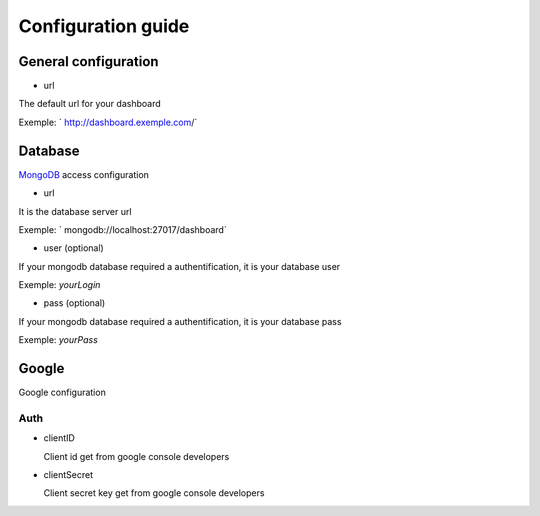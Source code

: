 .. config-guide:
Configuration guide
#####################
.. module:: conf
  :synopsis: Build configuration file.

.. _conf-tags

General configuration
***********************

* url

The default url for your dashboard

Exemple: ` http://dashboard.exemple.com/` 


Database
**********

`MongoDB`_ access configuration

* url

It is the database server url

Exemple: ` mongodb://localhost:27017/dashboard` 

* user (optional)
 
If your mongodb database required a authentification, it is your database user


Exemple: `yourLogin` 

* pass (optional)

 
If your mongodb database required a authentification, it is your database pass


Exemple: `yourPass`

Google
*******

Google configuration

Auth
^^^^^^^^^^^^^^^^^^^^^


* clientID
  
  Client id get from google console developers

* clientSecret

  Client secret key get from google console developers



.. _MongoDB: http://mongodb.org